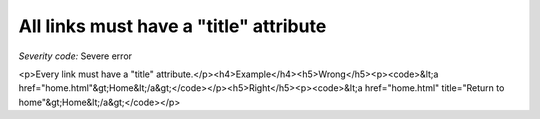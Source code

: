 ===============================
All links must have a "title" attribute
===============================

*Severity code:* Severe error

.. php:class:: aMustHaveTitle

<p>Every link must have a "title" attribute.</p><h4>Example</h4><h5>Wrong</h5><p><code>&lt;a href="home.html"&gt;Home&lt;/a&gt;</code></p><h5>Right</h5><p><code>&lt;a href="home.html" title="Return to home"&gt;Home&lt;/a&gt;</code></p>
